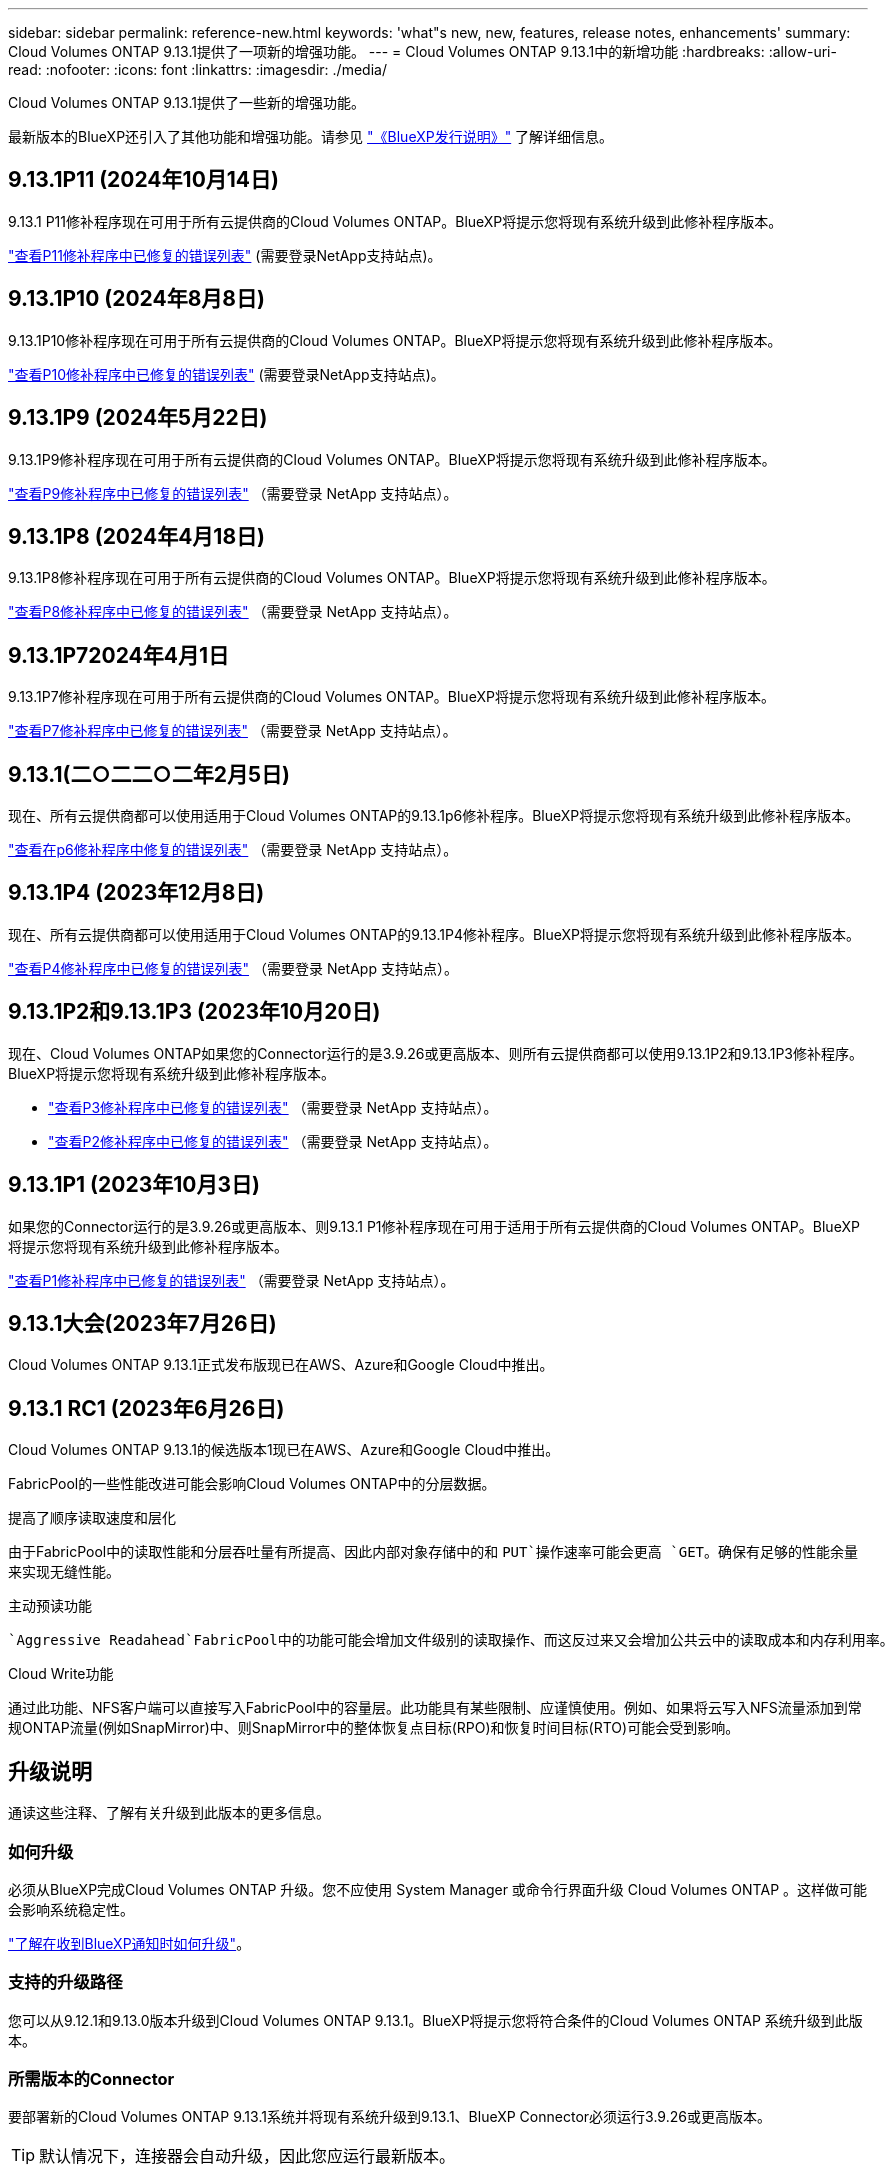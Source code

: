 ---
sidebar: sidebar 
permalink: reference-new.html 
keywords: 'what"s new, new, features, release notes, enhancements' 
summary: Cloud Volumes ONTAP 9.13.1提供了一项新的增强功能。 
---
= Cloud Volumes ONTAP 9.13.1中的新增功能
:hardbreaks:
:allow-uri-read: 
:nofooter: 
:icons: font
:linkattrs: 
:imagesdir: ./media/


[role="lead"]
Cloud Volumes ONTAP 9.13.1提供了一些新的增强功能。

最新版本的BlueXP还引入了其他功能和增强功能。请参见 https://docs.netapp.com/us-en/bluexp-cloud-volumes-ontap/whats-new.html["《BlueXP发行说明》"^] 了解详细信息。



== 9.13.1P11 (2024年10月14日)

9.13.1 P11修补程序现在可用于所有云提供商的Cloud Volumes ONTAP。BlueXP将提示您将现有系统升级到此修补程序版本。

link:https://mysupport.netapp.com/site/products/all/details/cloud-volumes-ontap/downloads-tab/download/62632/9.13.1P11["查看P11修补程序中已修复的错误列表"^] (需要登录NetApp支持站点)。



== 9.13.1P10 (2024年8月8日)

9.13.1P10修补程序现在可用于所有云提供商的Cloud Volumes ONTAP。BlueXP将提示您将现有系统升级到此修补程序版本。

link:https://mysupport.netapp.com/site/products/all/details/cloud-volumes-ontap/downloads-tab/download/62632/9.13.1P10["查看P10修补程序中已修复的错误列表"^] (需要登录NetApp支持站点)。



== 9.13.1P9 (2024年5月22日)

9.13.1P9修补程序现在可用于所有云提供商的Cloud Volumes ONTAP。BlueXP将提示您将现有系统升级到此修补程序版本。

link:https://mysupport.netapp.com/site/products/all/details/cloud-volumes-ontap/downloads-tab/download/62632/9.13.1P9["查看P9修补程序中已修复的错误列表"^] （需要登录 NetApp 支持站点）。



== 9.13.1P8 (2024年4月18日)

9.13.1P8修补程序现在可用于所有云提供商的Cloud Volumes ONTAP。BlueXP将提示您将现有系统升级到此修补程序版本。

link:https://mysupport.netapp.com/site/products/all/details/cloud-volumes-ontap/downloads-tab/download/62632/9.13.1P8["查看P8修补程序中已修复的错误列表"^] （需要登录 NetApp 支持站点）。



== 9.13.1P72024年4月1日

9.13.1P7修补程序现在可用于所有云提供商的Cloud Volumes ONTAP。BlueXP将提示您将现有系统升级到此修补程序版本。

link:https://mysupport.netapp.com/site/products/all/details/cloud-volumes-ontap/downloads-tab/download/62632/9.13.1P7["查看P7修补程序中已修复的错误列表"^] （需要登录 NetApp 支持站点）。



== 9.13.1(二○二二○二年2月5日)

现在、所有云提供商都可以使用适用于Cloud Volumes ONTAP的9.13.1p6修补程序。BlueXP将提示您将现有系统升级到此修补程序版本。

link:https://mysupport.netapp.com/site/products/all/details/cloud-volumes-ontap/downloads-tab/download/62632/9.13.1P6["查看在p6修补程序中修复的错误列表"^] （需要登录 NetApp 支持站点）。



== 9.13.1P4 (2023年12月8日)

现在、所有云提供商都可以使用适用于Cloud Volumes ONTAP的9.13.1P4修补程序。BlueXP将提示您将现有系统升级到此修补程序版本。

link:https://mysupport.netapp.com/site/products/all/details/cloud-volumes-ontap/downloads-tab/download/62632/9.13.1P4["查看P4修补程序中已修复的错误列表"^] （需要登录 NetApp 支持站点）。



== 9.13.1P2和9.13.1P3 (2023年10月20日)

现在、Cloud Volumes ONTAP如果您的Connector运行的是3.9.26或更高版本、则所有云提供商都可以使用9.13.1P2和9.13.1P3修补程序。BlueXP将提示您将现有系统升级到此修补程序版本。

* link:https://mysupport.netapp.com/site/products/all/details/cloud-volumes-ontap/downloads-tab/download/62632/9.13.1P3["查看P3修补程序中已修复的错误列表"^] （需要登录 NetApp 支持站点）。
* link:https://mysupport.netapp.com/site/products/all/details/cloud-volumes-ontap/downloads-tab/download/62632/9.13.1P2["查看P2修补程序中已修复的错误列表"^] （需要登录 NetApp 支持站点）。




== 9.13.1P1 (2023年10月3日)

如果您的Connector运行的是3.9.26或更高版本、则9.13.1 P1修补程序现在可用于适用于所有云提供商的Cloud Volumes ONTAP。BlueXP将提示您将现有系统升级到此修补程序版本。

link:https://mysupport.netapp.com/site/products/all/details/cloud-volumes-ontap/downloads-tab/download/62632/9.13.1P1["查看P1修补程序中已修复的错误列表"^] （需要登录 NetApp 支持站点）。



== 9.13.1大会(2023年7月26日)

Cloud Volumes ONTAP 9.13.1正式发布版现已在AWS、Azure和Google Cloud中推出。



== 9.13.1 RC1 (2023年6月26日)

Cloud Volumes ONTAP 9.13.1的候选版本1现已在AWS、Azure和Google Cloud中推出。

FabricPool的一些性能改进可能会影响Cloud Volumes ONTAP中的分层数据。

.提高了顺序读取速度和层化
由于FabricPool中的读取性能和分层吞吐量有所提高、因此内部对象存储中的和 `PUT`操作速率可能会更高 `GET`。确保有足够的性能余量来实现无缝性能。

.主动预读功能
 `Aggressive Readahead`FabricPool中的功能可能会增加文件级别的读取操作、而这反过来又会增加公共云中的读取成本和内存利用率。

.Cloud Write功能
通过此功能、NFS客户端可以直接写入FabricPool中的容量层。此功能具有某些限制、应谨慎使用。例如、如果将云写入NFS流量添加到常规ONTAP流量(例如SnapMirror)中、则SnapMirror中的整体恢复点目标(RPO)和恢复时间目标(RTO)可能会受到影响。



== 升级说明

通读这些注释、了解有关升级到此版本的更多信息。



=== 如何升级

必须从BlueXP完成Cloud Volumes ONTAP 升级。您不应使用 System Manager 或命令行界面升级 Cloud Volumes ONTAP 。这样做可能会影响系统稳定性。

link:http://docs.netapp.com/us-en/bluexp-cloud-volumes-ontap/task-updating-ontap-cloud.html["了解在收到BlueXP通知时如何升级"^]。



=== 支持的升级路径

您可以从9.12.1和9.13.0版本升级到Cloud Volumes ONTAP 9.13.1。BlueXP将提示您将符合条件的Cloud Volumes ONTAP 系统升级到此版本。



=== 所需版本的Connector

要部署新的Cloud Volumes ONTAP 9.13.1系统并将现有系统升级到9.13.1、BlueXP Connector必须运行3.9.26或更高版本。


TIP: 默认情况下，连接器会自动升级，因此您应运行最新版本。



=== 停机

* 升级单节点系统会使系统脱机长达 25 分钟，在此期间 I/O 会中断。
* 升级 HA 对无中断， I/O 不会中断。在此无中断升级过程中，每个节点会同时进行升级，以继续为客户端提供 I/O 。




=== 不再支持c4、m4和r4实例

在AWS中、Cloud Volumes ONTAP 不再支持C4、M4和M4 EC2实例类型。如果现有系统运行的是C4、M4或r4实例类型、则必须更改为c5、M5或R5实例系列中的实例类型。只有在更改实例类型后才能升级到此版本。

link:https://docs.netapp.com/us-en/bluexp-cloud-volumes-ontap/task-change-ec2-instance.html["了解如何更改Cloud Volumes ONTAP 的EC2实例类型"^]。

请参见 link:https://mysupport.netapp.com/info/communications/ECMLP2880231.html["NetApp 支持"^] 了解有关这些实例类型的可用性和支持终止的更多信息。

